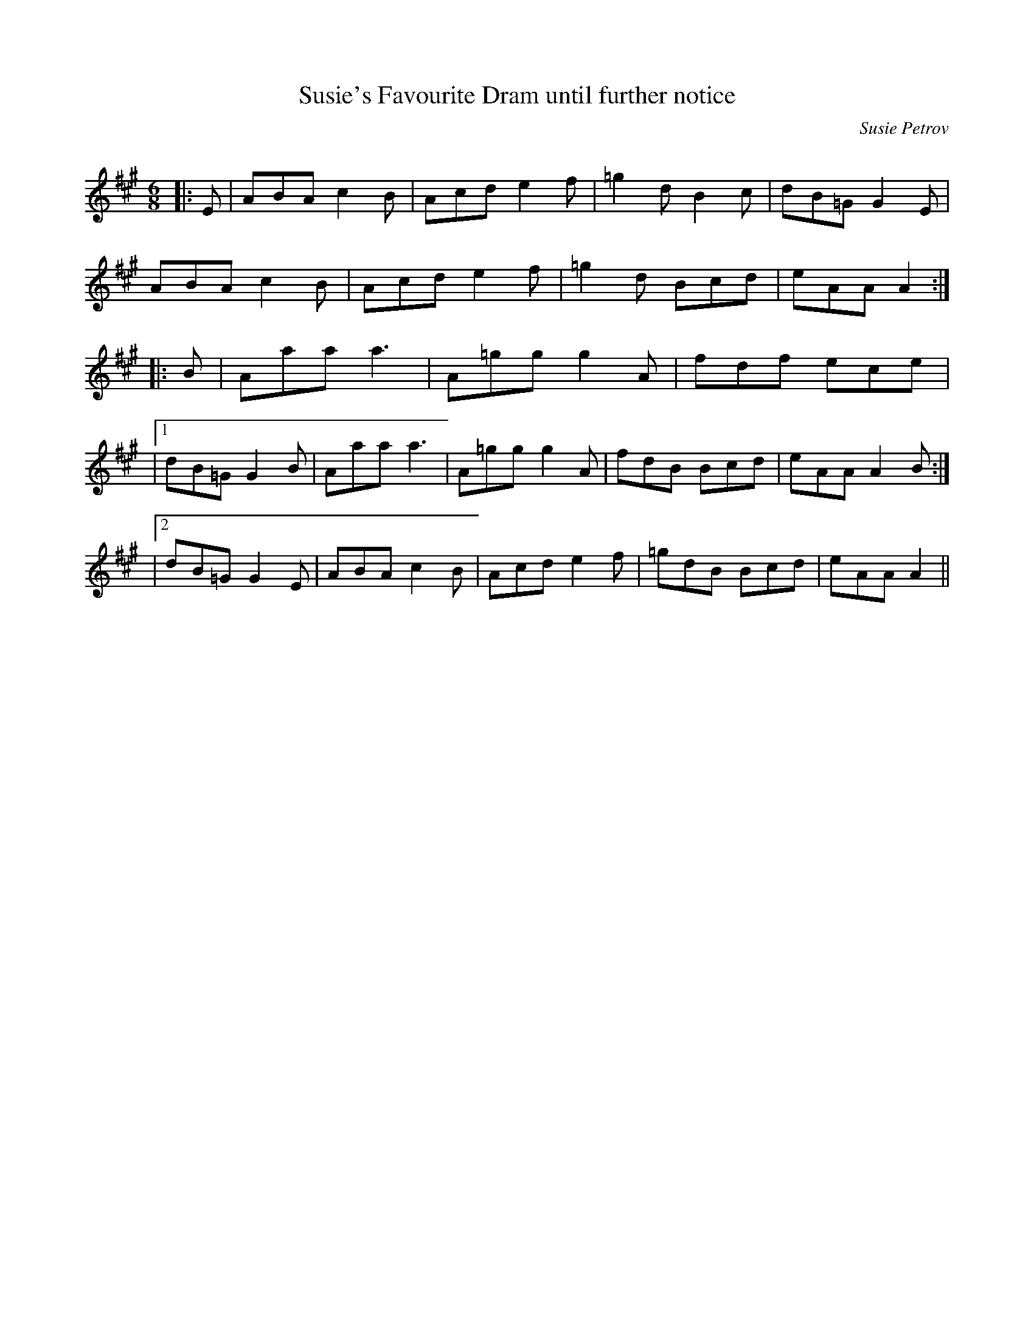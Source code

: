 X:1
T: Susie's Favourite Dram until further notice
C:Susie Petrov
R:Jig
Q:180
K:A
M:6/8
L:1/16
|:E2|A2B2A2 c4B2|A2c2d2 e4f2|=g4d2 B4c2|d2B2=G2 G4E2|
A2B2A2 c4B2|A2c2d2 e4f2|=g4d2 B2c2d2|e2A2A2 A4:|
|:B2|A2a2a2 a6|A2=g2g2 g4A2|f2d2f2 e2c2e2|
|1d2B2=G2 G4B2|A2a2a2 a6|A2=g2g2 g4A2|f2d2B2 B2c2d2|e2A2A2 A4B2:|
|2d2B2=G2 G4E2|A2B2A2 c4B2|A2c2d2 e4f2|=g2d2B2 B2c2d2|e2A2A2 A4||

